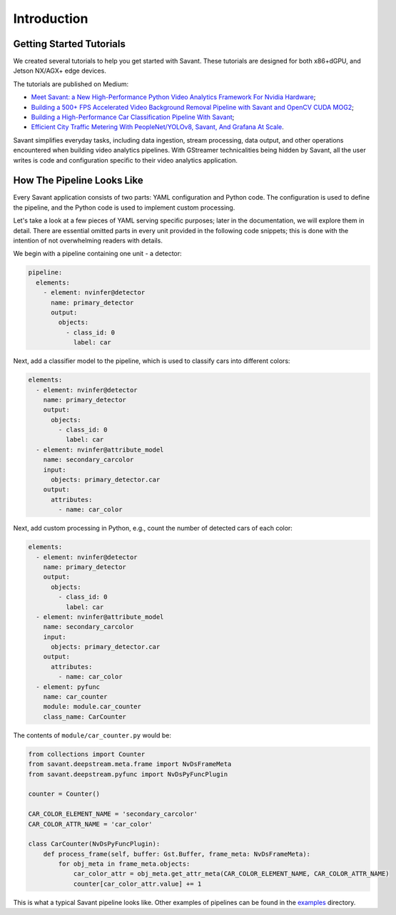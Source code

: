Introduction
============

Getting Started Tutorials
-------------------------

We created several tutorials to help you get started with Savant. These tutorials are designed for both x86+dGPU, and Jetson NX/AGX+ edge devices.

The tutorials are published on Medium:

- `Meet Savant: a New High-Performance Python Video Analytics Framework For Nvidia Hardware <https://hello.savant.video/peoplenet-tutorial>`_;
- `Building a 500+ FPS Accelerated Video Background Removal Pipeline with Savant and OpenCV CUDA MOG2 <https://hello.savant.video/opencv-cuda-bg-remover-mog2-tutorial>`_;
- `Building a High-Performance Car Classification Pipeline With Savant <https://medium.com/inside-in-sight/building-a-high-performance-car-classifier-pipeline-with-savant-b232461ad96?source=friends_link&sk=63cb289315679af83032ef5247861a2d>`_;
- `Efficient City Traffic Metering With PeopleNet/YOLOv8, Savant, And Grafana At Scale <https://medium.com/inside-in-sight/efficient-city-traffic-metering-with-peoplenet-yolov8-savant-and-grafana-at-scale-d6f162afe883?source=friends_link&sk=ab96c5ef3c173902559f213849dede9b>`_.

Savant simplifies everyday tasks, including data ingestion, stream processing, data output, and other operations encountered when building video analytics pipelines. With GStreamer technicalities being hidden by Savant, all the user writes is code and configuration specific to their video analytics application.

How The Pipeline Looks Like
---------------------------

Every Savant application consists of two parts: YAML configuration and Python code. The configuration is used to define the pipeline, and the Python code is used to implement custom processing.

Let's take a look at a few pieces of YAML serving specific purposes; later in the documentation, we will explore them in detail. There are essential omitted parts in every unit provided in the following code snippets; this is done with the intention of not overwhelming readers with details.

We begin with a pipeline containing one unit - a detector:

.. code-block:: yaml

  pipeline:
    elements:
      - element: nvinfer@detector
        name: primary_detector
        output:
          objects:
            - class_id: 0
              label: car

Next, add a classifier model to the pipeline, which is used to classify cars into different colors:

.. code-block:: yaml

  elements:
    - element: nvinfer@detector
      name: primary_detector
      output:
        objects:
          - class_id: 0
            label: car
    - element: nvinfer@attribute_model
      name: secondary_carcolor
      input:
        objects: primary_detector.car
      output:
        attributes:
          - name: car_color

Next, add custom processing in Python, e.g., count the number of detected cars of each color:

.. code-block:: yaml

  elements:
    - element: nvinfer@detector
      name: primary_detector
      output:
        objects:
          - class_id: 0
            label: car
    - element: nvinfer@attribute_model
      name: secondary_carcolor
      input:
        objects: primary_detector.car
      output:
        attributes:
          - name: car_color
    - element: pyfunc
      name: car_counter
      module: module.car_counter
      class_name: CarCounter

The contents of ``module/car_counter.py`` would be:

.. code-block:: python

    from collections import Counter
    from savant.deepstream.meta.frame import NvDsFrameMeta
    from savant.deepstream.pyfunc import NvDsPyFuncPlugin

    counter = Counter()

    CAR_COLOR_ELEMENT_NAME = 'secondary_carcolor'
    CAR_COLOR_ATTR_NAME = 'car_color'

    class CarCounter(NvDsPyFuncPlugin):
        def process_frame(self, buffer: Gst.Buffer, frame_meta: NvDsFrameMeta):
            for obj_meta in frame_meta.objects:
                car_color_attr = obj_meta.get_attr_meta(CAR_COLOR_ELEMENT_NAME, CAR_COLOR_ATTR_NAME)
                counter[car_color_attr.value] += 1

This is what a typical Savant pipeline looks like. Other examples of pipelines can be found in the `examples <https://github.com/insight-platform/Savant/tree/develop/samples>`_ directory.
